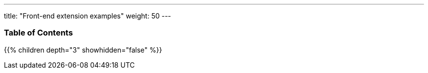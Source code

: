 ---
title: "Front-end extension examples"
weight: 50
---

=== Table of Contents
{{% children depth="3" showhidden="false" %}}

